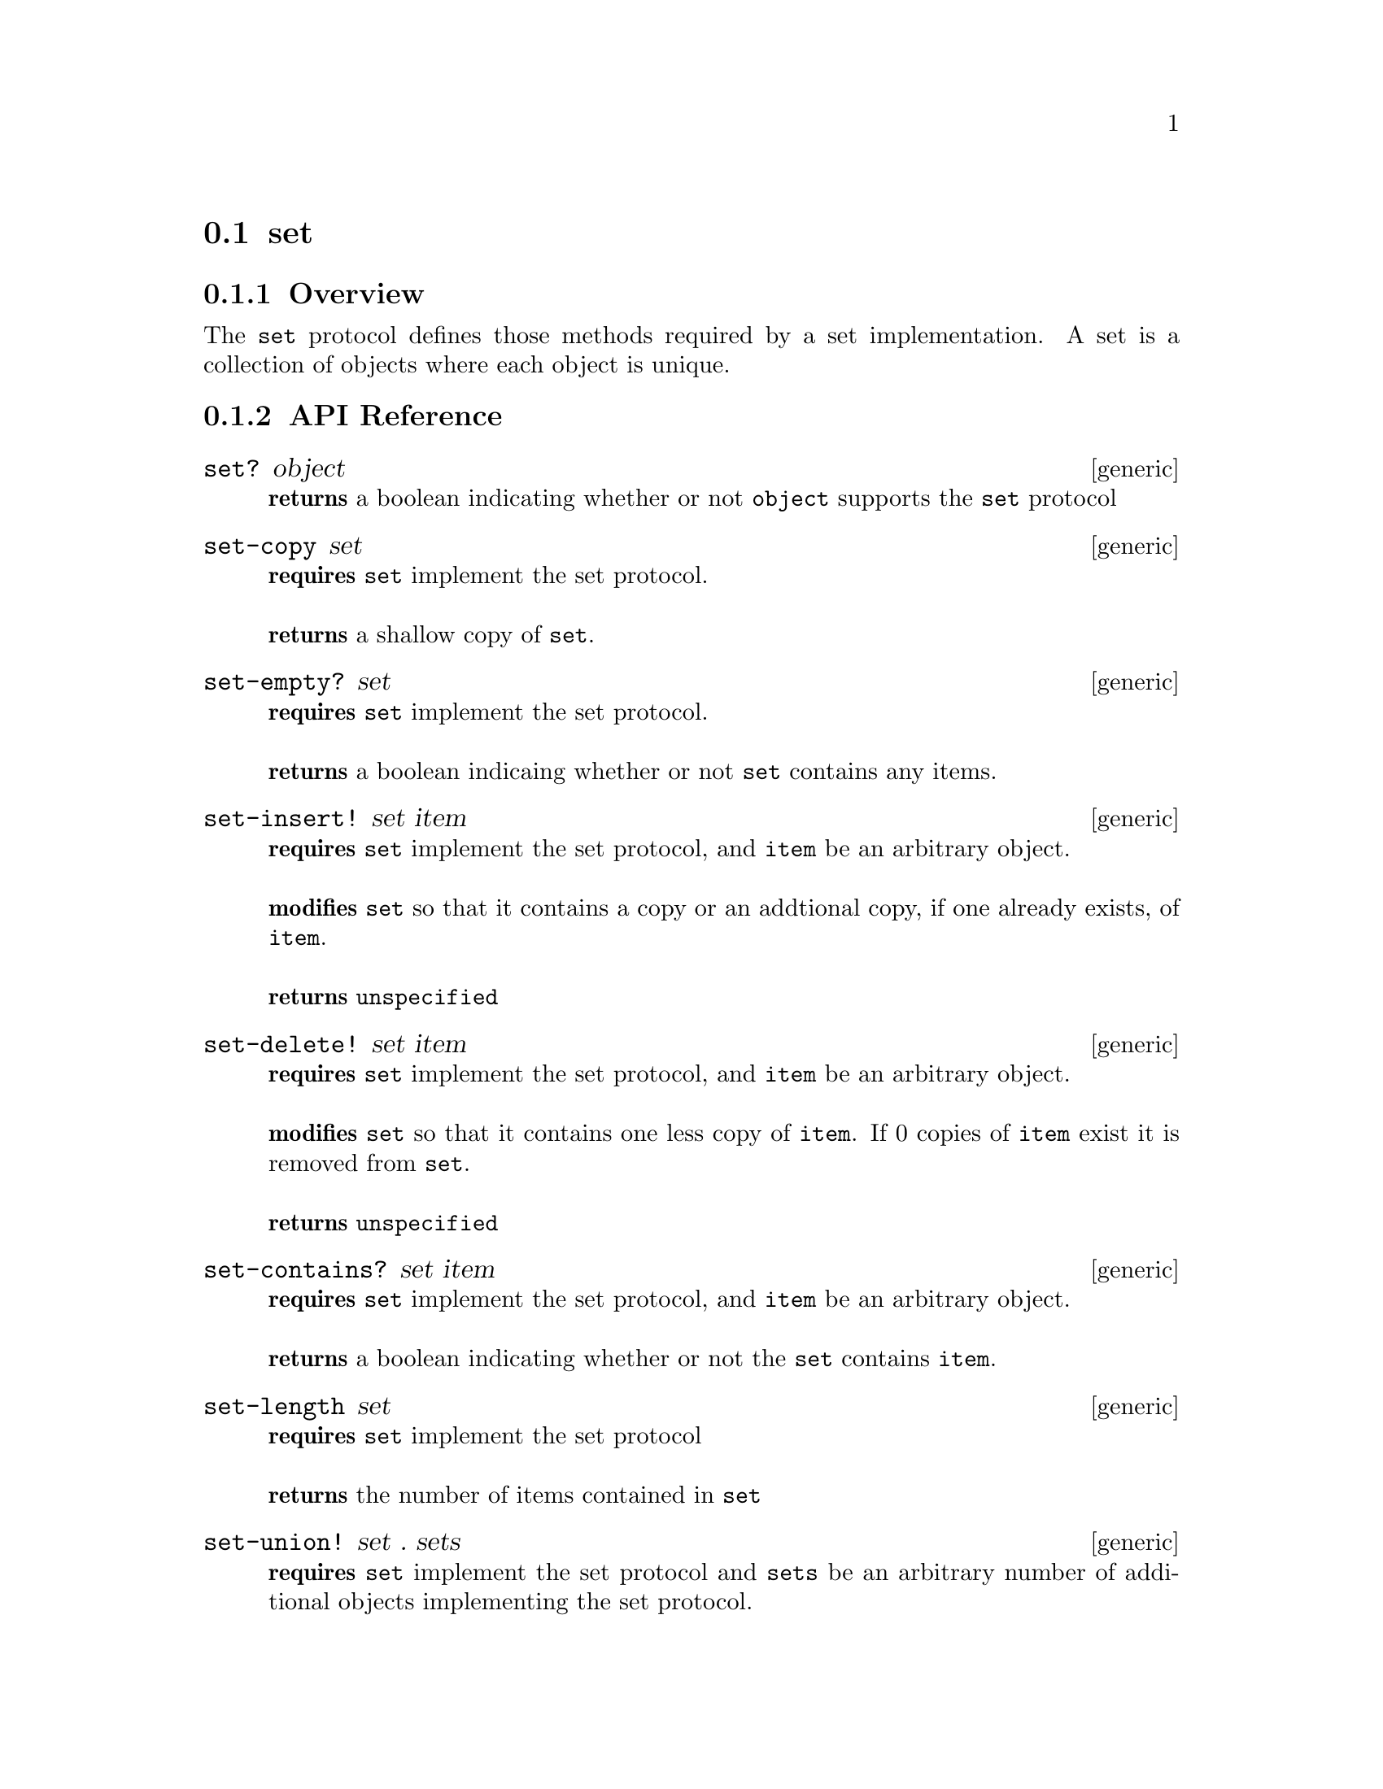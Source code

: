 @node set, queue , bag, Protocols
@section set

@menu
* set Overview::
* set API Reference::
* set Examples::
@end menu


@node set Overview, set API Reference, , set
@subsection Overview

The @code{set} protocol defines those methods required by a set implementation.
A set is a collection of objects where each object is unique.


@node set API Reference, set Examples, set Overview, set
@subsection API Reference

@menu
* set?::
* set-copy::
* set-empty?::
* set-insert!::
* set-delete!::
* set-contains?::
* set-length::
* set-union!::
* set-union::
* set-intersect!::
* set-intersect::
* set-difference!::
* set-difference::
@end menu

@node set?,set-copy, , set API Reference
@comment node-name, next,          previous, up
@deffn {generic} set? object
@b{returns} a boolean indicating whether or not @code{object} supports the @code{set} protocol
@end deffn

@node set-copy, set-empty?, set?, set API Reference
@comment node-name, next,          previous, up
@deffn {generic} set-copy set
@b{requires} @code{set} implement the set protocol. @* @*
@b{returns} a shallow copy of @code{set}.
@end deffn

@node set-empty?, set-delete!, set-copy, set API Reference
@comment node-name, next,          previous, up
@deffn {generic} set-empty? set
@b{requires} @code{set} implement the set protocol. @* @*
@b{returns} a boolean indicaing whether or not @code{set} contains any items.
@end deffn

@node set-insert!, set-delete!, set-empty?, set API Reference
@comment node-name, next,          previous, up
@deffn {generic} set-insert! set item
@b{requires} @code{set} implement the set protocol, and @code{item} be
an arbitrary object. @* @*
@b{modifies} @code{set} so that it contains a copy or an addtional
copy, if one already exists, of @code{item}. @* @*
@b{returns} @code{unspecified}
@end deffn

@node set-delete!, set-contains?, set-insert!, set API Reference
@comment node-name, next,          previous, up
@deffn {generic} set-delete! set item
@b{requires} @code{set} implement the set protocol, and @code{item} be
an arbitrary object.  @* @*
@b{modifies} @code{set} so that it contains one less copy of
@code{item}. If 0 copies of @code{item} exist it is removed from @code{set}. @* @* 
@b{returns} @code{unspecified}
@end deffn

@node set-contains?, set-length, set-delete!, set API Reference
@comment node-name, next,          previous, up
@deffn {generic} set-contains? set item
@b{requires} @code{set} implement the set protocol, and @code{item} be
an arbitrary object.  @* @*
@b{returns} a boolean indicating whether or not the @code{set}
contains @code{item}.
@end deffn

@node set-length,set-union!, set-contains?, set API Reference
@comment node-name, next,          previous, up
@deffn {generic} set-length set
@b{requires} @code{set} implement the set protocol
@* @*
@b{returns} the number of items contained in @code{set}
@end deffn

@node set-union!,set-union, set-length, set API Reference
@comment node-name, next,          previous, up
@deffn {generic} set-union! set . sets
@b{requires} @code{set} implement the set protocol and @code{sets} be
an arbitrary number of additional objects implementing the set
protocol.
@* @*
@b{modifies} @code{set} to be the union of all sets provided.
@b{returns} #unspecified
@end deffn

@node set-union,set-intersect!, set-union!, set API Reference
@comment node-name, next,          previous, up
@deffn {generic} set-union set . sets
@b{requires} @code{set} implement the set protocol and @code{sets} be
an arbitrary number of additional objects implementing the set
protocol.
@* @*
@b{returns} a new set of the same type as @code{set} containing the
union of all sets provided.
@end deffn

@node set-intersect!,set-intersect, set-union!, set API Reference
@comment node-name, next,          previous, up
@deffn {generic} set-intersect! set . sets
@b{requires} @code{set} implement the set protocol and @code{sets} be
an arbitrary number of additional objects implementing the set
protocol.
@* @*
@b{modifies} @code{set} to be the intersection of all sets provided.
@b{returns} #unspecified
@end deffn

@node set-intersect,set-difference, set-intersect!, set API Reference
@comment node-name, next,          previous, up
@deffn {generic} set-intersect set . sets
@b{requires} @code{set} implement the set protocol and @code{sets} be
an arbitrary number of additional objects implementing the set
protocol.
@* @*
@b{returns} a new set of the same type as @code{set} containing the
intersection of all sets provided.
@end deffn

@node set-difference!,set-difference, set-intersect, set API Reference
@comment node-name, next,          previous, up
@deffn {generic} set-difference! set . sets
@b{requires} @code{set} implement the set protocol and @code{sets} be
an arbitrary number of additional objects implementing the set
protocol.
@* @*
@b{modifies} @code{set} to be the difference of all sets provided.
@b{returns} #unspecified
@end deffn

@node set-difference,, set-difference, set API Reference
@comment node-name, next,          previous, up
@deffn {generic} set-difference set . sets
@b{requires} @code{set} implement the set protocol and @code{sets} be
an arbitrary number of additional objects implementing the set
protocol.
@* @*
@b{returns} a new set of the same type as @code{set} containing the
difference of all sets provided.
@end deffn

@node set Examples, set API Reference, ,set
@subsection Examples

2 different implementations of the set protocol are currently provided
by hoard. One is tree-based, and the other is hash-based. To create
a tree-based set use:

@smalllisp
(let ((set (make-sorted-set :comparator +number-comparator+)))
   (set? set))              
   @result{} #t           
@end smalllisp

The @code{:comparator} argument must be an object implementing the
comparator protocol for the type of item to be stored in the set. The
comparator must be ordered.

To create a hash-based set use:

@smalllisp
(let ((set (make-hash-set :comparator +number-comparator+)))
   (set? set))
   @result{} #t
@end smalllisp

The @code{:comparator} argument, like in the tree-based example, must
be an object implementing the comparator protocol for the type of item
to be stored in the set. However, the comparator must be hashable not ordered.

Assuming a set has been created, to insert an item into a set use:

@smalllisp
(set-insert! set 1)
   @result{} #unspecified
@end smalllisp

Or deleted with:

@smalllisp
(set-delete! set 1)
   @result{} #unspecified

(set-contains? set 1)
   @result{} #f
@end smalllisp

To check to see if a set is empty:

@smalllisp
(set-empty? set)
   @result{} #f
@end smalllisp


To check whether an item is a member of a set:

@smalllisp

(set-contains? set 1)
   @result{} #t

(set-contains? set 3)
   @result{} #f
@end smalllisp


To make a copy:

@smalllisp
(let ((set2 (set-copy? set)))
   (eq? set set2))
   @result{} #f
@end smalllisp


To non-destructively perform the union, intersection, and difference:

@smalllisp
(let* ((set1 (sorted-set :comparator +number-comparator+ 1 2))  
       (set2 (hash-set :comparator +number-comparator+ 2 3))
       (uset (set-union set1 set2))
       (iset (set-intersect set1 set2))
       (dset (set-difference set1 set2)))

    (list (enumerable-collect uset +list-collector+))
    (enumerable-collect iset +list-collector+)
    (enumerable-collect dset +list-collector+))
     
@end smalllisp

